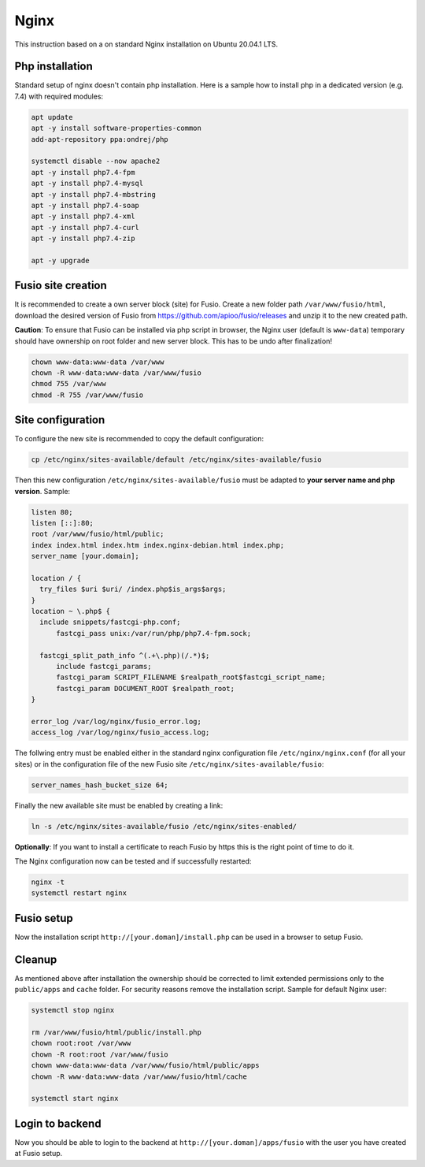 
Nginx
=====
This instruction based on a on standard Nginx installation on Ubuntu 20.04.1 LTS.


Php installation
----------------

Standard setup of nginx doesn't contain php installation. Here is a sample how to install php in a dedicated version (e.g. 7.4) with required modules:

.. code-block:: text

  apt update
  apt -y install software-properties-common
  add-apt-repository ppa:ondrej/php

  systemctl disable --now apache2
  apt -y install php7.4-fpm
  apt -y install php7.4-mysql
  apt -y install php7.4-mbstring
  apt -y install php7.4-soap
  apt -y install php7.4-xml
  apt -y install php7.4-curl
  apt -y install php7.4-zip

  apt -y upgrade

Fusio site creation
-------------------
It is recommended to create a own server block (site) for Fusio. Create a new folder path ``/var/www/fusio/html``, download the desired version of Fusio from `https://github.com/apioo/fusio/releases <https://github.com/apioo/fusio/releases>`_ and unzip it to the new created path.

**Caution**: To ensure that Fusio can be installed via php script in browser, the Nginx user (default is ``www-data``) temporary should have ownership on root folder and new server block. This has to be undo after finalization!

.. code-block:: text

  chown www-data:www-data /var/www
  chown -R www-data:www-data /var/www/fusio
  chmod 755 /var/www
  chmod -R 755 /var/www/fusio

Site configuration
------------------
To configure the new site is recommended to copy the default configuration:

.. code-block:: text

  cp /etc/nginx/sites-available/default /etc/nginx/sites-available/fusio

Then this new configuration ``/etc/nginx/sites-available/fusio`` must be adapted to **your server name and php version**. Sample:

.. code-block:: text

  listen 80;
  listen [::]:80;
  root /var/www/fusio/html/public;
  index index.html index.htm index.nginx-debian.html index.php;
  server_name [your.domain];

  location / {
    try_files $uri $uri/ /index.php$is_args$args;
  }
  location ~ \.php$ {
    include snippets/fastcgi-php.conf;
  	fastcgi_pass unix:/var/run/php/php7.4-fpm.sock;
      
    fastcgi_split_path_info ^(.+\.php)(/.*)$;
  	include fastcgi_params;
  	fastcgi_param SCRIPT_FILENAME $realpath_root$fastcgi_script_name;
  	fastcgi_param DOCUMENT_ROOT $realpath_root;
  }
  
  error_log /var/log/nginx/fusio_error.log;
  access_log /var/log/nginx/fusio_access.log;

The follwing entry must be enabled either in the standard nginx configuration file ``/etc/nginx/nginx.conf`` (for all your sites) or in the configuration file of the new Fusio site ``/etc/nginx/sites-available/fusio``:

.. code-block:: text

  server_names_hash_bucket_size 64;

Finally the new available site must be enabled by creating a link:

.. code-block:: text

  ln -s /etc/nginx/sites-available/fusio /etc/nginx/sites-enabled/

**Optionally**: If you want to install a certificate to reach Fusio by https this is the right point of time to do it.

The Nginx configuration now can be tested and if successfully restarted:

.. code-block:: text

  nginx -t
  systemctl restart nginx

Fusio setup
-----------

Now the installation script ``http://[your.doman]/install.php`` can be used in a browser to setup Fusio.

Cleanup
-------
As mentioned above after installation the ownership should be corrected to limit extended permissions only to the ``public/apps`` and ``cache`` folder. For security reasons remove the installation script. Sample for default Nginx user:

.. code-block:: text

  systemctl stop nginx
  
  rm /var/www/fusio/html/public/install.php
  chown root:root /var/www
  chown -R root:root /var/www/fusio
  chown www-data:www-data /var/www/fusio/html/public/apps
  chown -R www-data:www-data /var/www/fusio/html/cache
  
  systemctl start nginx

Login to backend
----------------
Now you should be able to login to the backend at ``http://[your.doman]/apps/fusio`` with the user you have created at Fusio setup.

